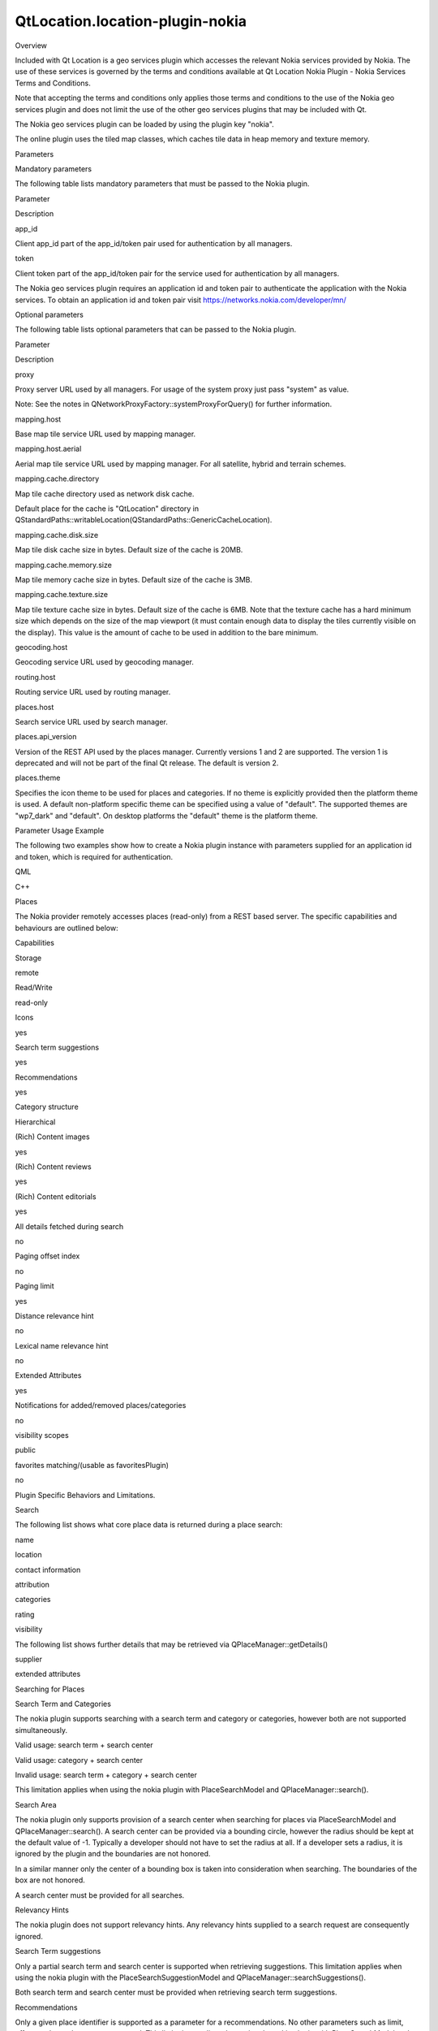 QtLocation.location-plugin-nokia
================================

.. raw:: html

   <h2 id="overview">

Overview

.. raw:: html

   </h2>

.. raw:: html

   <p>

Included with Qt Location is a geo services plugin which accesses the
relevant Nokia services provided by Nokia. The use of these services is
governed by the terms and conditions available at Qt Location Nokia
Plugin - Nokia Services Terms and Conditions.

.. raw:: html

   </p>

.. raw:: html

   <p>

Note that accepting the terms and conditions only applies those terms
and conditions to the use of the Nokia geo services plugin and does not
limit the use of the other geo services plugins that may be included
with Qt.

.. raw:: html

   </p>

.. raw:: html

   <p>

The Nokia geo services plugin can be loaded by using the plugin key
"nokia".

.. raw:: html

   </p>

.. raw:: html

   <p>

The online plugin uses the tiled map classes, which caches tile data in
heap memory and texture memory.

.. raw:: html

   </p>

.. raw:: html

   <h2 id="parameters">

Parameters

.. raw:: html

   </h2>

.. raw:: html

   <h3>

Mandatory parameters

.. raw:: html

   </h3>

.. raw:: html

   <p>

The following table lists mandatory parameters that must be passed to
the Nokia plugin.

.. raw:: html

   </p>

.. raw:: html

   <table class="generic">

.. raw:: html

   <thead>

.. raw:: html

   <tr class="qt-style">

.. raw:: html

   <th>

Parameter

.. raw:: html

   </th>

.. raw:: html

   <th>

Description

.. raw:: html

   </th>

.. raw:: html

   </tr>

.. raw:: html

   </thead>

.. raw:: html

   <tr valign="top">

.. raw:: html

   <td>

app\_id

.. raw:: html

   </td>

.. raw:: html

   <td>

Client app\_id part of the app\_id/token pair used for authentication by
all managers.

.. raw:: html

   </td>

.. raw:: html

   </tr>

.. raw:: html

   <tr valign="top">

.. raw:: html

   <td>

token

.. raw:: html

   </td>

.. raw:: html

   <td>

Client token part of the app\_id/token pair for the service used for
authentication by all managers.

.. raw:: html

   </td>

.. raw:: html

   </tr>

.. raw:: html

   </table>

.. raw:: html

   <p>

The Nokia geo services plugin requires an application id and token pair
to authenticate the application with the Nokia services. To obtain an
application id and token pair visit
https://networks.nokia.com/developer/mn/

.. raw:: html

   </p>

.. raw:: html

   <h3>

Optional parameters

.. raw:: html

   </h3>

.. raw:: html

   <p>

The following table lists optional parameters that can be passed to the
Nokia plugin.

.. raw:: html

   </p>

.. raw:: html

   <table class="generic">

.. raw:: html

   <thead>

.. raw:: html

   <tr class="qt-style">

.. raw:: html

   <th>

Parameter

.. raw:: html

   </th>

.. raw:: html

   <th>

Description

.. raw:: html

   </th>

.. raw:: html

   </tr>

.. raw:: html

   </thead>

.. raw:: html

   <tr valign="top">

.. raw:: html

   <td>

proxy

.. raw:: html

   </td>

.. raw:: html

   <td>

Proxy server URL used by all managers. For usage of the system proxy
just pass "system" as value.

.. raw:: html

   <p>

Note: See the notes in QNetworkProxyFactory::systemProxyForQuery() for
further information.

.. raw:: html

   </p>

.. raw:: html

   </td>

.. raw:: html

   </tr>

.. raw:: html

   <tr valign="top">

.. raw:: html

   <td>

mapping.host

.. raw:: html

   </td>

.. raw:: html

   <td>

Base map tile service URL used by mapping manager.

.. raw:: html

   </td>

.. raw:: html

   </tr>

.. raw:: html

   <tr valign="top">

.. raw:: html

   <td>

mapping.host.aerial

.. raw:: html

   </td>

.. raw:: html

   <td>

Aerial map tile service URL used by mapping manager. For all satellite,
hybrid and terrain schemes.

.. raw:: html

   </td>

.. raw:: html

   </tr>

.. raw:: html

   <tr valign="top">

.. raw:: html

   <td>

mapping.cache.directory

.. raw:: html

   </td>

.. raw:: html

   <td>

Map tile cache directory used as network disk cache.

.. raw:: html

   <p>

Default place for the cache is "QtLocation" directory in
QStandardPaths::writableLocation(QStandardPaths::GenericCacheLocation).

.. raw:: html

   </p>

.. raw:: html

   </td>

.. raw:: html

   </tr>

.. raw:: html

   <tr valign="top">

.. raw:: html

   <td>

mapping.cache.disk.size

.. raw:: html

   </td>

.. raw:: html

   <td>

Map tile disk cache size in bytes. Default size of the cache is 20MB.

.. raw:: html

   </td>

.. raw:: html

   </tr>

.. raw:: html

   <tr valign="top">

.. raw:: html

   <td>

mapping.cache.memory.size

.. raw:: html

   </td>

.. raw:: html

   <td>

Map tile memory cache size in bytes. Default size of the cache is 3MB.

.. raw:: html

   </td>

.. raw:: html

   </tr>

.. raw:: html

   <tr valign="top">

.. raw:: html

   <td>

mapping.cache.texture.size

.. raw:: html

   </td>

.. raw:: html

   <td>

Map tile texture cache size in bytes. Default size of the cache is 6MB.
Note that the texture cache has a hard minimum size which depends on the
size of the map viewport (it must contain enough data to display the
tiles currently visible on the display). This value is the amount of
cache to be used in addition to the bare minimum.

.. raw:: html

   </td>

.. raw:: html

   </tr>

.. raw:: html

   <tr valign="top">

.. raw:: html

   <td>

geocoding.host

.. raw:: html

   </td>

.. raw:: html

   <td>

Geocoding service URL used by geocoding manager.

.. raw:: html

   </td>

.. raw:: html

   </tr>

.. raw:: html

   <tr valign="top">

.. raw:: html

   <td>

routing.host

.. raw:: html

   </td>

.. raw:: html

   <td>

Routing service URL used by routing manager.

.. raw:: html

   </td>

.. raw:: html

   </tr>

.. raw:: html

   <tr valign="top">

.. raw:: html

   <td>

places.host

.. raw:: html

   </td>

.. raw:: html

   <td>

Search service URL used by search manager.

.. raw:: html

   </td>

.. raw:: html

   </tr>

.. raw:: html

   <tr valign="top">

.. raw:: html

   <td>

places.api\_version

.. raw:: html

   </td>

.. raw:: html

   <td>

Version of the REST API used by the places manager. Currently versions 1
and 2 are supported. The version 1 is deprecated and will not be part of
the final Qt release. The default is version 2.

.. raw:: html

   </td>

.. raw:: html

   </tr>

.. raw:: html

   <tr valign="top">

.. raw:: html

   <td>

places.theme

.. raw:: html

   </td>

.. raw:: html

   <td>

Specifies the icon theme to be used for places and categories. If no
theme is explicitly provided then the platform theme is used. A default
non-platform specific theme can be specified using a value of "default".
The supported themes are "wp7\_dark" and "default". On desktop platforms
the "default" theme is the platform theme.

.. raw:: html

   </td>

.. raw:: html

   </tr>

.. raw:: html

   </table>

.. raw:: html

   <h2 id="parameter-usage-example">

Parameter Usage Example

.. raw:: html

   </h2>

.. raw:: html

   <p>

The following two examples show how to create a Nokia plugin instance
with parameters supplied for an application id and token, which is
required for authentication.

.. raw:: html

   </p>

.. raw:: html

   <h3>

QML

.. raw:: html

   </h3>

.. raw:: html

   <pre class="cpp">Plugin {
   name: <span class="string">&quot;nokia&quot;</span>
   PluginParameter { name: <span class="string">&quot;app_id&quot;</span>; value: <span class="string">&quot;myapp&quot;</span> }
   PluginParameter { name: <span class="string">&quot;token&quot;</span>; value: <span class="string">&quot;abcdefg12345&quot;</span> }
   }</pre>

.. raw:: html

   <h3>

C++

.. raw:: html

   </h3>

.. raw:: html

   <pre class="cpp"><span class="type">QMap</span><span class="operator">&lt;</span><span class="type">QString</span><span class="operator">,</span><span class="type">QVariant</span><span class="operator">&gt;</span> params;
   params<span class="operator">[</span><span class="string">&quot;app_id&quot;</span><span class="operator">]</span> <span class="operator">=</span> <span class="string">&quot;myapp&quot;</span>;
   params<span class="operator">[</span><span class="string">&quot;token&quot;</span><span class="operator">]</span> <span class="operator">=</span> <span class="string">&quot;abcdefg12345&quot;</span>;
   <span class="type">QGeoServiceProvider</span> <span class="operator">*</span>gsp <span class="operator">=</span> <span class="keyword">new</span> <span class="type">QGeoServiceProvider</span>(<span class="string">&quot;nokia&quot;</span><span class="operator">,</span> params);</pre>

.. raw:: html

   <h2 id="places">

Places

.. raw:: html

   </h2>

.. raw:: html

   <p>

The Nokia provider remotely accesses places (read-only) from a REST
based server. The specific capabilities and behaviours are outlined
below:

.. raw:: html

   </p>

.. raw:: html

   <h3>

Capabilities

.. raw:: html

   </h3>

.. raw:: html

   <table class="generic">

.. raw:: html

   <tr valign="top">

.. raw:: html

   <td>

Storage

.. raw:: html

   </td>

.. raw:: html

   <td>

remote

.. raw:: html

   </td>

.. raw:: html

   </tr>

.. raw:: html

   <tr valign="top">

.. raw:: html

   <td>

Read/Write

.. raw:: html

   </td>

.. raw:: html

   <td>

read-only

.. raw:: html

   </td>

.. raw:: html

   </tr>

.. raw:: html

   <tr valign="top">

.. raw:: html

   <td>

Icons

.. raw:: html

   </td>

.. raw:: html

   <td>

yes

.. raw:: html

   </td>

.. raw:: html

   </tr>

.. raw:: html

   <tr valign="top">

.. raw:: html

   <td>

Search term suggestions

.. raw:: html

   </td>

.. raw:: html

   <td>

yes

.. raw:: html

   </td>

.. raw:: html

   </tr>

.. raw:: html

   <tr valign="top">

.. raw:: html

   <td>

Recommendations

.. raw:: html

   </td>

.. raw:: html

   <td>

yes

.. raw:: html

   </td>

.. raw:: html

   </tr>

.. raw:: html

   <tr valign="top">

.. raw:: html

   <td>

Category structure

.. raw:: html

   </td>

.. raw:: html

   <td>

Hierarchical

.. raw:: html

   </td>

.. raw:: html

   </tr>

.. raw:: html

   <tr valign="top">

.. raw:: html

   <td>

(Rich) Content images

.. raw:: html

   </td>

.. raw:: html

   <td>

yes

.. raw:: html

   </td>

.. raw:: html

   </tr>

.. raw:: html

   <tr valign="top">

.. raw:: html

   <td>

(Rich) Content reviews

.. raw:: html

   </td>

.. raw:: html

   <td>

yes

.. raw:: html

   </td>

.. raw:: html

   </tr>

.. raw:: html

   <tr valign="top">

.. raw:: html

   <td>

(Rich) Content editorials

.. raw:: html

   </td>

.. raw:: html

   <td>

yes

.. raw:: html

   </td>

.. raw:: html

   </tr>

.. raw:: html

   <tr valign="top">

.. raw:: html

   <td>

All details fetched during search

.. raw:: html

   </td>

.. raw:: html

   <td>

no

.. raw:: html

   </td>

.. raw:: html

   </tr>

.. raw:: html

   <tr valign="top">

.. raw:: html

   <td>

Paging offset index

.. raw:: html

   </td>

.. raw:: html

   <td>

no

.. raw:: html

   </td>

.. raw:: html

   </tr>

.. raw:: html

   <tr valign="top">

.. raw:: html

   <td>

Paging limit

.. raw:: html

   </td>

.. raw:: html

   <td>

yes

.. raw:: html

   </td>

.. raw:: html

   </tr>

.. raw:: html

   <tr valign="top">

.. raw:: html

   <td>

Distance relevance hint

.. raw:: html

   </td>

.. raw:: html

   <td>

no

.. raw:: html

   </td>

.. raw:: html

   </tr>

.. raw:: html

   <tr valign="top">

.. raw:: html

   <td>

Lexical name relevance hint

.. raw:: html

   </td>

.. raw:: html

   <td>

no

.. raw:: html

   </td>

.. raw:: html

   </tr>

.. raw:: html

   <tr valign="top">

.. raw:: html

   <td>

Extended Attributes

.. raw:: html

   </td>

.. raw:: html

   <td>

yes

.. raw:: html

   </td>

.. raw:: html

   </tr>

.. raw:: html

   <tr valign="top">

.. raw:: html

   <td>

Notifications for added/removed places/categories

.. raw:: html

   </td>

.. raw:: html

   <td>

no

.. raw:: html

   </td>

.. raw:: html

   </tr>

.. raw:: html

   <tr valign="top">

.. raw:: html

   <td>

visibility scopes

.. raw:: html

   </td>

.. raw:: html

   <td>

public

.. raw:: html

   </td>

.. raw:: html

   </tr>

.. raw:: html

   <tr valign="top">

.. raw:: html

   <td>

favorites matching/(usable as favoritesPlugin)

.. raw:: html

   </td>

.. raw:: html

   <td>

no

.. raw:: html

   </td>

.. raw:: html

   </tr>

.. raw:: html

   </table>

.. raw:: html

   <h3>

Plugin Specific Behaviors and Limitations.

.. raw:: html

   </h3>

.. raw:: html

   <h4>

Search

.. raw:: html

   </h4>

.. raw:: html

   <p>

The following list shows what core place data is returned during a place
search:

.. raw:: html

   </p>

.. raw:: html

   <ul>

.. raw:: html

   <li>

name

.. raw:: html

   </li>

.. raw:: html

   <li>

location

.. raw:: html

   </li>

.. raw:: html

   <li>

contact information

.. raw:: html

   </li>

.. raw:: html

   <li>

attribution

.. raw:: html

   </li>

.. raw:: html

   <li>

categories

.. raw:: html

   </li>

.. raw:: html

   <li>

rating

.. raw:: html

   </li>

.. raw:: html

   <li>

visibility

.. raw:: html

   </li>

.. raw:: html

   </ul>

.. raw:: html

   <p>

The following list shows further details that may be retrieved via
QPlaceManager::getDetails()

.. raw:: html

   </p>

.. raw:: html

   <ul>

.. raw:: html

   <li>

supplier

.. raw:: html

   </li>

.. raw:: html

   <li>

extended attributes

.. raw:: html

   </li>

.. raw:: html

   </ul>

.. raw:: html

   <h4>

Searching for Places

.. raw:: html

   </h4>

.. raw:: html

   <h5>

Search Term and Categories

.. raw:: html

   </h5>

.. raw:: html

   <p>

The nokia plugin supports searching with a search term and category or
categories, however both are not supported simultaneously.

.. raw:: html

   </p>

.. raw:: html

   <ul>

.. raw:: html

   <li>

Valid usage: search term + search center

.. raw:: html

   </li>

.. raw:: html

   <li>

Valid usage: category + search center

.. raw:: html

   </li>

.. raw:: html

   <li>

Invalid usage: search term + category + search center

.. raw:: html

   </li>

.. raw:: html

   </ul>

.. raw:: html

   <p>

This limitation applies when using the nokia plugin with
PlaceSearchModel and QPlaceManager::search().

.. raw:: html

   </p>

.. raw:: html

   <h5>

Search Area

.. raw:: html

   </h5>

.. raw:: html

   <p>

The nokia plugin only supports provision of a search center when
searching for places via PlaceSearchModel and QPlaceManager::search(). A
search center can be provided via a bounding circle, however the radius
should be kept at the default value of -1. Typically a developer should
not have to set the radius at all. If a developer sets a radius, it is
ignored by the plugin and the boundaries are not honored.

.. raw:: html

   </p>

.. raw:: html

   <p>

In a similar manner only the center of a bounding box is taken into
consideration when searching. The boundaries of the box are not honored.

.. raw:: html

   </p>

.. raw:: html

   <p>

A search center must be provided for all searches.

.. raw:: html

   </p>

.. raw:: html

   <h5>

Relevancy Hints

.. raw:: html

   </h5>

.. raw:: html

   <p>

The nokia plugin does not support relevancy hints. Any relevancy hints
supplied to a search request are consequently ignored.

.. raw:: html

   </p>

.. raw:: html

   <h4>

Search Term suggestions

.. raw:: html

   </h4>

.. raw:: html

   <p>

Only a partial search term and search center is supported when
retrieving suggestions. This limitation applies when using the nokia
plugin with the PlaceSearchSuggestionModel and
QPlaceManager::searchSuggestions().

.. raw:: html

   </p>

.. raw:: html

   <p>

Both search term and search center must be provided when retrieving
search term suggestions.

.. raw:: html

   </p>

.. raw:: html

   <h4>

Recommendations

.. raw:: html

   </h4>

.. raw:: html

   <p>

Only a given place identifier is supported as a parameter for a
recommendations. No other parameters such as limit, offset, and search
area are supported. This limitation applies when using the nokia plugin
with PlaceSearchModel and QPlaceManager::search().

.. raw:: html

   </p>

.. raw:: html

   <h4>

Icons themes, base urls and variants

.. raw:: html

   </h4>

.. raw:: html

   <p>

Icons are provided in the form of "base urls" which reference valid icon
images. For example, if the "wp7\_dark" theme was specified, then an
icon url might look something like http://<server>/01.icon.wp7\_dark and
this references an actual icon image.

.. raw:: html

   </p>

.. raw:: html

   <p>

However these urls are "base urls" in the sense that they can be
appended onto, to provide variants. For example, one could add
".list.png" to the above url to get the list variant of the icon,
http://<server>/01.icon.wp7\_dark.list.png.

.. raw:: html

   </p>

.. raw:: html

   <p>

The following table shows the themes provided by the nokia plugin, along
with any variants supported for those themes:

.. raw:: html

   </p>

.. raw:: html

   <table class="generic">

.. raw:: html

   <thead>

.. raw:: html

   <tr class="qt-style">

.. raw:: html

   <th>

Theme

.. raw:: html

   </th>

.. raw:: html

   <th>

Supported type variants and appendage strings

.. raw:: html

   </th>

.. raw:: html

   </tr>

.. raw:: html

   </thead>

.. raw:: html

   <tr valign="top">

.. raw:: html

   <td>

"default"

.. raw:: html

   </td>

.. raw:: html

   <td>

no variants supported

.. raw:: html

   </td>

.. raw:: html

   </tr>

.. raw:: html

   <tr valign="top">

.. raw:: html

   <td>

"wp7\_dark"

.. raw:: html

   </td>

.. raw:: html

   <td>

.. raw:: html

   <ul>

.. raw:: html

   <li>

list : ".list.png"

.. raw:: html

   </li>

.. raw:: html

   <li>

map: ".map.png"

.. raw:: html

   </li>

.. raw:: html

   </ul>

.. raw:: html

   <p>

(Note: the default base urls reference a map type icons)

.. raw:: html

   </p>

.. raw:: html

   </td>

.. raw:: html

   </tr>

.. raw:: html

   </table>

.. raw:: html

   <h4>

Extended Attributes

.. raw:: html

   </h4>

.. raw:: html

   <p>

The supported set of attributes provided by nokia plugin are not fixed
and may grow over time. Also the attributes provided may vary according
to a place by place basis, e.g one place may provide opening hours while
another does not. At the time of writing, it is known that some places
provide openingHours (QPlaceAttribute::OpeningHours) and payment
(QPlaceAttribute::Payment) methods but other attributes may be made
available by the backend server. All places provided by the plugin will
have the x\_provider (QPlaceAttribute::Provider) attribute set to nokia.

.. raw:: html

   </p>

.. raw:: html

   <h4>

Restrictions of Usage - ExtendedAttributes and Content

.. raw:: html

   </h4>

.. raw:: html

   <p>

The extended attributes and rich content of places are not permitted to
be saved. For QML this is related to Place::extendedAttributes,
ImageModel, ReviewModel, and EditorialModel. For C++ this relates to
QPlace::extendedAttribute(), QPlace::content() and
QPlaceManager::getPlaceContent().

.. raw:: html

   </p>

.. raw:: html

   <p>

(Note that the nokia plugin is a read-only source of places and does not
support saving functionality at all.)

.. raw:: html

   </p>

.. raw:: html

   <!-- @@@location-plugin-nokia.html -->
